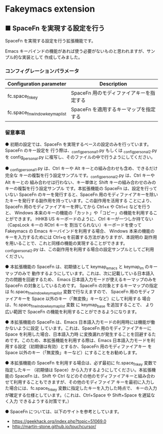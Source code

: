 #+STARTUP: showall indent

* Fakeymacs extension

** ■ SpaceFn を実現する設定を行う

SpaceFn を実現する設定を行う拡張機能です。

Emacs キーバインドの機能があれば使う必要がないものと思われますが、サンプル的な実装として
作成してみました。

*** コンフィグレーションパラメータ

|--------------------------------+------------------------------------------|
| Configuration parameter        | Description                              |
|--------------------------------+------------------------------------------|
| fc.space_fn_key                | SpaceFn 用のモディファイアキーを指定する |
| fc.space_fn_window_keymap_list | SpaceFn を適用するキーマップを指定する   |
|--------------------------------+------------------------------------------|

*** 留意事項

● 初期の設定では、SpaceFn を実現するベースの設定のみを行っています。SpaceFn のキー設定を
行う際は、_config_personal_1.py もしくは _config_personal_2.py を config_personal.py
に複写し、そのファイルの中で行うようにしてください。

● _config_personal_1.py は、Ctrl キーや Alt キーとの組み合わせも含め、できるだけ完全な
キーの複製を行う設定サンプルです。_config_personal_2.py は、Ctrl キーや Alt キーとの
組み合わせは行わない、キー単体と Shift キーの組み合わせのみのキーの複製を行う設定サンプル
です。本拡張機能の SpaceFn は、設定を行っていない SpaceFn のキーを発行すると、SpaceFn
用のモディファイアキーを除いたキーを発行する副作用を持っています。この副作用を活用する
ことにより、SpaceFn 用のモディファイアキーを押してから Ctrl+x や Ctrl+c などを行うと、
Windows 本来のキーの機能の「カット」や「コピー」の機能を利用することができます。
HHKB US キーボードのように、Ctrl キーが一つしか持てない（CapsLock キーの RCtrl キーを
割当てられない）キーボードを使って Fakeymacs の Emacs キーバインドを利用する場合、
Windows 本来の機能のキーを入力するためには Ctrl+q を前置する方法がありますが、本説明の
副作用を用いることで、これと同様の機能の実現することができます。
_config_personal_2.py は、この副作用を利用する場合の設定サンプルとしてご利用ください。

● 本拡張機能の SpaceFn は、初期値として keymap_emacs と keymap_im のキーマップのみで
動作するようにしています。これは、次に記載している日本語入力の問題を回避するため、
Emacs 日本語入力モードが使えるキーマップのみを SpaceFn の対象としているためです。
SpaceFn の対象とするキーマップの指定は fc.space_fn_window_keymap_list 変数で行なえますので、
SpaceFn 用のモディファイアキーを Space 以外のキー（「無変換」キーなど）にして利用する
場合は、fc.space_fn_window_keymap_list 変数 に keymap_base を追加することで、
より広い範囲で SpaceFn の機能を利用することができるようになります。

● 本拡張機能の SpaceFn は、Emacs 日本語入力モードの利用時には機能が働かないように設定
しています。これは、SpaceFn 用のモディファイアキーに Space を利用した場合、日本語入力時
に変換漏れが発生することを回避するためです。このため、本拡張機能を利用する際は、Emacs
日本語入力モードを利用する設定（初期値は有効）とするか、SpaceFn 用のモディファイアキー
を Space 以外のキー（「無変換」キーなど）にすることをお勧めします。

● 本拡張機能の SpaceFn を利用する場合は、必ず最初に fc.space_fn_key 変数で指定したキー
（初期値は Space）から入力するようにしてください。本拡張機能の SpaceFn は、Shift や Ctrl
などのその他のモディファイアキーと組み合わせて利用することもできますが、その他のモディファイア
キーを最初に入力した場合には、fc.space_fn_key 変数に指定したキーを入力した時点で、
キーの入力が確定する仕様としています。（これは、Ctrl+Space や Shift+Space を遅延なく入力
できるようする対策です。）

● SpaceFn については、以下のサイトを参考としています。

- https://geekhack.org/index.php?topic=51069.0
- http://martin-stone.github.io/touchcursor/
